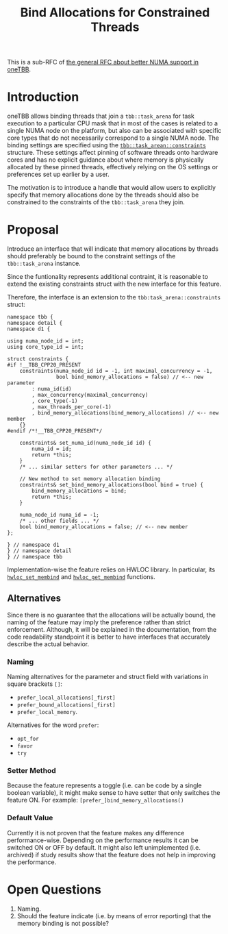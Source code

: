 #+TITLE: Bind Allocations for Constrained Threads

This is a sub-RFC of [[file:README.md][the general RFC about better NUMA support in oneTBB]].

* Introduction
oneTBB allows binding threads that join a ~tbb::task_arena~ for task execution to a particular CPU
mask that in most of the cases is related to a single NUMA node on the platform, but also can be
associated with specific core types that do not necessarily correspond to a single NUMA node. The
binding settings are specified using the [[https://github.com/uxlfoundation/oneTBB/blob/2df02d2ac710ff22a917d008dc04d7a21084e32e/include/oneapi/tbb/info.h#L36-L65][~tbb::task_arean::constraints~]] structure. These settings
affect pinning of software threads onto hardware cores and has no explicit guidance about where
memory is physically allocated by these pinned threads, effectively relying on the OS settings or
preferences set up earlier by a user.

The motivation is to introduce a handle that would allow users to explicitly specify that memory
allocations done by the threads should also be constrained to the constraints of the
~tbb::task_arena~ they join.

* Proposal
Introduce an interface that will indicate that memory allocations by threads should preferably be
bound to the constraint settings of the ~tbb::task_arena~ instance.

Since the funtionality represents additional contraint, it is reasonable to extend the existing
constraints struct with the new interface for this feature.

Therefore, the interface is an extension to the ~tbb:task_arena::constraints~ struct:
#+begin_src C++
  namespace tbb {
  namespace detail {
  namespace d1 {

  using numa_node_id = int;
  using core_type_id = int;

  struct constraints {
  #if !__TBB_CPP20_PRESENT
      constraints(numa_node_id id = -1, int maximal_concurrency = -1,
                  bool bind_memory_allocations = false) // <-- new parameter
          : numa_id(id)
          , max_concurrency(maximal_concurrency)
          , core_type(-1)
          , max_threads_per_core(-1)
          , bind_memory_allocations(bind_memory_allocations) // <-- new member
      {}
  #endif /*!__TBB_CPP20_PRESENT*/

      constraints& set_numa_id(numa_node_id id) {
          numa_id = id;
          return *this;
      }
      /* ... similar setters for other parameters ... */

      // New method to set memory allocation binding
      constraints& set_bind_memory_allocations(bool bind = true) {
          bind_memory_allocations = bind;
          return *this;
      }

      numa_node_id numa_id = -1;
      /* ... other fields ... */
      bool bind_memory_allocations = false; // <-- new member
  };

  } // namespace d1
  } // namespace detail
  } // namespace tbb
#+end_src

Implementation-wise the feature relies on HWLOC library. In particular, its [[https://hwloc.readthedocs.io/en/stable/group__hwlocality__membinding.html#ga020951efa0ce3862bd4faec295501a7f][~hwloc_set_membind~]] and
[[https://hwloc.readthedocs.io/en/stable/group__hwlocality__membinding.html#gae21f0a1a884929c784bebf070252aa56][~hwloc_get_membind~]] functions.

** Alternatives
Since there is no guarantee that the allocations will be actually bound, the naming of the feature
may imply the preference rather than strict enforcement. Although, it will be explained in the
documentation, from the code readability standpoint it is better to have interfaces that accurately
describe the actual behavior.

*** Naming
Naming alternatives for the parameter and struct field with variations in square brackets ~[]~:
- ~prefer_local_allocations[_first]~
- ~prefer_bound_allocations[_first]~
- ~prefer_local_memory~.

Alternatives for the word ~prefer~:
- ~opt_for~
- ~favor~
- ~try~

*** Setter Method
Because the feature represents a toggle (i.e. can be code by a single boolean variable), it might
make sense to have setter that only switches the feature ON. For example:
~[prefer_]bind_memory_allocations()~

*** Default Value
Currently it is not proven that the feature makes any difference performance-wise. Depending on the
performance results it can be switched ON or OFF by default. It might also left unimplemented (i.e.
archived) if study results show that the feature does not help in improving the performance.

* Open Questions
1. Naming.
2. Should the feature indicate (i.e. by means of error reporting) that the memory binding is not
   possible?
